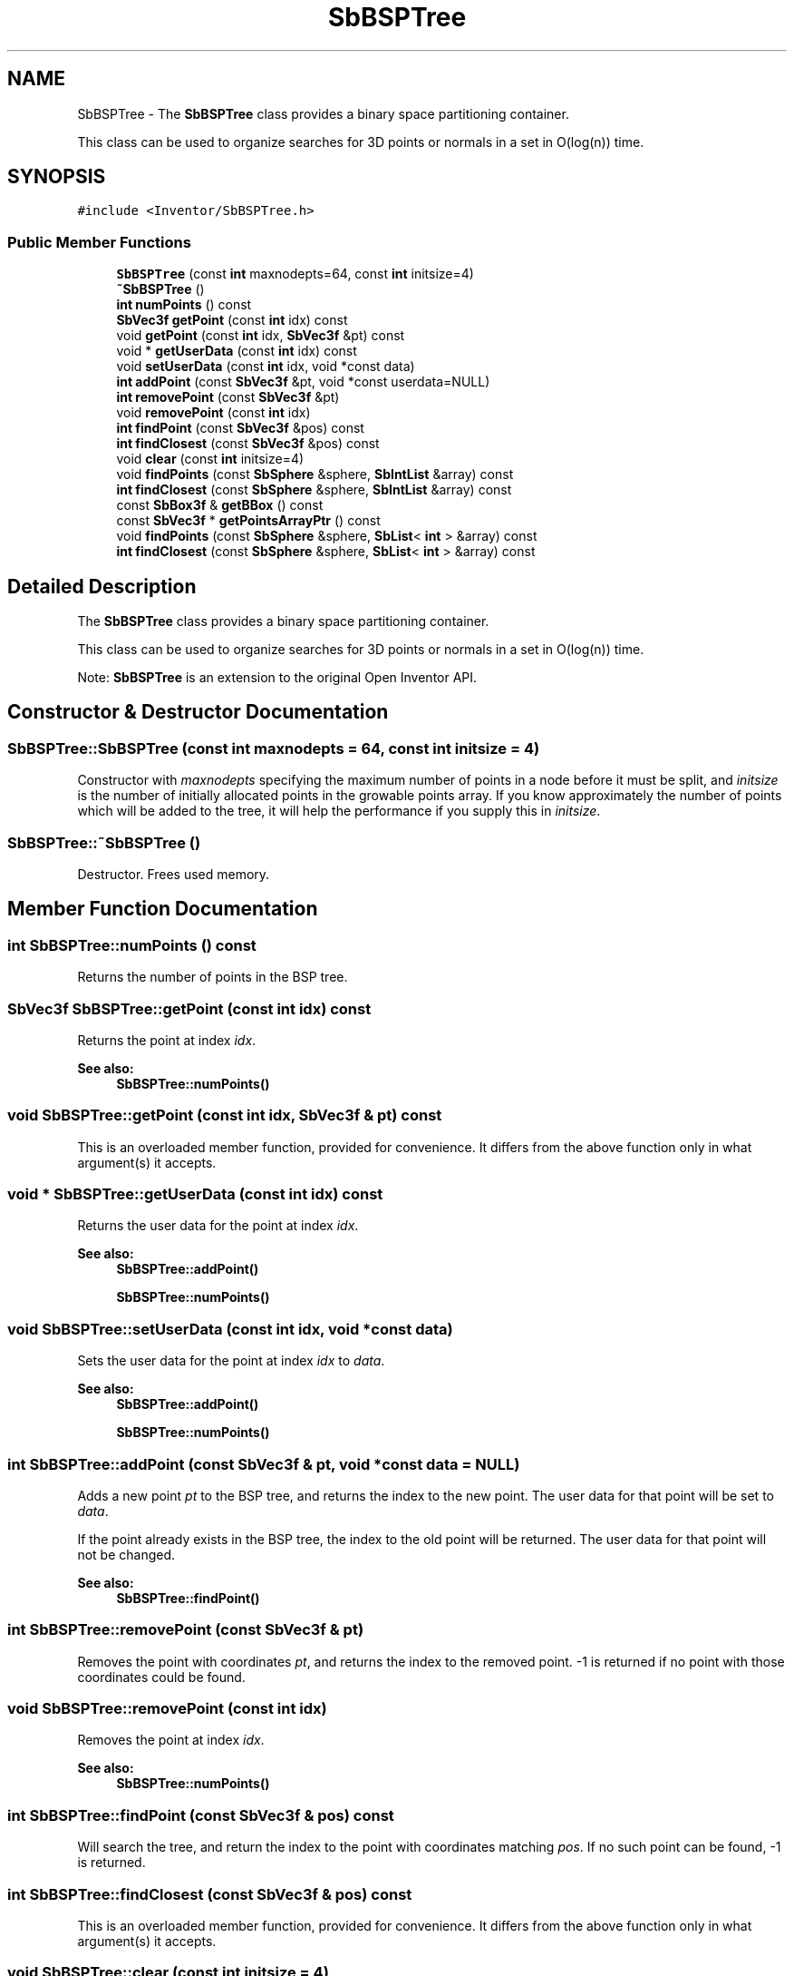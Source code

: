 .TH "SbBSPTree" 3 "Sun May 28 2017" "Version 4.0.0a" "Coin" \" -*- nroff -*-
.ad l
.nh
.SH NAME
SbBSPTree \- The \fBSbBSPTree\fP class provides a binary space partitioning container\&.
.PP
This class can be used to organize searches for 3D points or normals in a set in O(log(n)) time\&.  

.SH SYNOPSIS
.br
.PP
.PP
\fC#include <Inventor/SbBSPTree\&.h>\fP
.SS "Public Member Functions"

.in +1c
.ti -1c
.RI "\fBSbBSPTree\fP (const \fBint\fP maxnodepts=64, const \fBint\fP initsize=4)"
.br
.ti -1c
.RI "\fB~SbBSPTree\fP ()"
.br
.ti -1c
.RI "\fBint\fP \fBnumPoints\fP () const"
.br
.ti -1c
.RI "\fBSbVec3f\fP \fBgetPoint\fP (const \fBint\fP idx) const"
.br
.ti -1c
.RI "void \fBgetPoint\fP (const \fBint\fP idx, \fBSbVec3f\fP &pt) const"
.br
.ti -1c
.RI "void * \fBgetUserData\fP (const \fBint\fP idx) const"
.br
.ti -1c
.RI "void \fBsetUserData\fP (const \fBint\fP idx, void *const data)"
.br
.ti -1c
.RI "\fBint\fP \fBaddPoint\fP (const \fBSbVec3f\fP &pt, void *const userdata=NULL)"
.br
.ti -1c
.RI "\fBint\fP \fBremovePoint\fP (const \fBSbVec3f\fP &pt)"
.br
.ti -1c
.RI "void \fBremovePoint\fP (const \fBint\fP idx)"
.br
.ti -1c
.RI "\fBint\fP \fBfindPoint\fP (const \fBSbVec3f\fP &pos) const"
.br
.ti -1c
.RI "\fBint\fP \fBfindClosest\fP (const \fBSbVec3f\fP &pos) const"
.br
.ti -1c
.RI "void \fBclear\fP (const \fBint\fP initsize=4)"
.br
.ti -1c
.RI "void \fBfindPoints\fP (const \fBSbSphere\fP &sphere, \fBSbIntList\fP &array) const"
.br
.ti -1c
.RI "\fBint\fP \fBfindClosest\fP (const \fBSbSphere\fP &sphere, \fBSbIntList\fP &array) const"
.br
.ti -1c
.RI "const \fBSbBox3f\fP & \fBgetBBox\fP () const"
.br
.ti -1c
.RI "const \fBSbVec3f\fP * \fBgetPointsArrayPtr\fP () const"
.br
.ti -1c
.RI "void \fBfindPoints\fP (const \fBSbSphere\fP &sphere, \fBSbList\fP< \fBint\fP > &array) const"
.br
.ti -1c
.RI "\fBint\fP \fBfindClosest\fP (const \fBSbSphere\fP &sphere, \fBSbList\fP< \fBint\fP > &array) const"
.br
.in -1c
.SH "Detailed Description"
.PP 
The \fBSbBSPTree\fP class provides a binary space partitioning container\&.
.PP
This class can be used to organize searches for 3D points or normals in a set in O(log(n)) time\&. 

Note: \fBSbBSPTree\fP is an extension to the original Open Inventor API\&. 
.SH "Constructor & Destructor Documentation"
.PP 
.SS "SbBSPTree::SbBSPTree (const \fBint\fP maxnodepts = \fC64\fP, const \fBint\fP initsize = \fC4\fP)"
Constructor with \fImaxnodepts\fP specifying the maximum number of points in a node before it must be split, and \fIinitsize\fP is the number of initially allocated points in the growable points array\&. If you know approximately the number of points which will be added to the tree, it will help the performance if you supply this in \fIinitsize\fP\&. 
.SS "SbBSPTree::~SbBSPTree ()"
Destructor\&. Frees used memory\&. 
.SH "Member Function Documentation"
.PP 
.SS "\fBint\fP SbBSPTree::numPoints () const"
Returns the number of points in the BSP tree\&. 
.SS "\fBSbVec3f\fP SbBSPTree::getPoint (const \fBint\fP idx) const"
Returns the point at index \fIidx\fP\&. 
.PP
\fBSee also:\fP
.RS 4
\fBSbBSPTree::numPoints()\fP 
.RE
.PP

.SS "void SbBSPTree::getPoint (const \fBint\fP idx, \fBSbVec3f\fP & pt) const"
This is an overloaded member function, provided for convenience\&. It differs from the above function only in what argument(s) it accepts\&. 
.SS "void * SbBSPTree::getUserData (const \fBint\fP idx) const"
Returns the user data for the point at index \fIidx\fP\&. 
.PP
\fBSee also:\fP
.RS 4
\fBSbBSPTree::addPoint()\fP 
.PP
\fBSbBSPTree::numPoints()\fP 
.RE
.PP

.SS "void SbBSPTree::setUserData (const \fBint\fP idx, void *const data)"
Sets the user data for the point at index \fIidx\fP to \fIdata\fP\&. 
.PP
\fBSee also:\fP
.RS 4
\fBSbBSPTree::addPoint()\fP 
.PP
\fBSbBSPTree::numPoints()\fP 
.RE
.PP

.SS "\fBint\fP SbBSPTree::addPoint (const \fBSbVec3f\fP & pt, void *const data = \fCNULL\fP)"
Adds a new point \fIpt\fP to the BSP tree, and returns the index to the new point\&. The user data for that point will be set to \fIdata\fP\&.
.PP
If the point already exists in the BSP tree, the index to the old point will be returned\&. The user data for that point will not be changed\&.
.PP
\fBSee also:\fP
.RS 4
\fBSbBSPTree::findPoint()\fP 
.RE
.PP

.SS "\fBint\fP SbBSPTree::removePoint (const \fBSbVec3f\fP & pt)"
Removes the point with coordinates \fIpt\fP, and returns the index to the removed point\&. -1 is returned if no point with those coordinates could be found\&. 
.SS "void SbBSPTree::removePoint (const \fBint\fP idx)"
Removes the point at index \fIidx\fP\&. 
.PP
\fBSee also:\fP
.RS 4
\fBSbBSPTree::numPoints()\fP 
.RE
.PP

.SS "\fBint\fP SbBSPTree::findPoint (const \fBSbVec3f\fP & pos) const"
Will search the tree, and return the index to the point with coordinates matching \fIpos\fP\&. If no such point can be found, -1 is returned\&. 
.SS "\fBint\fP SbBSPTree::findClosest (const \fBSbVec3f\fP & pos) const"
This is an overloaded member function, provided for convenience\&. It differs from the above function only in what argument(s) it accepts\&. 
.SS "void SbBSPTree::clear (const \fBint\fP initsize = \fC4\fP)"
Will empty all points from the BSP tree\&. 
.SS "void SbBSPTree::findPoints (const \fBSbSphere\fP & sphere, \fBSbIntList\fP & array) const"
Will return indices to all points inside \fIsphere\fP\&.
.PP
\fBSince:\fP
.RS 4
Coin 2\&.3 
.RE
.PP

.SS "\fBint\fP SbBSPTree::findClosest (const \fBSbSphere\fP & sphere, \fBSbIntList\fP & arr) const"
Will return the index to the point closest to the center of \fIsphere\fP\&. Indices to all points inside the sphere is returned in \fIarr\fP\&. If no points can be found inside the sphere, -1 is returned\&.
.PP
\fBSince:\fP
.RS 4
Coin 2\&.3 
.RE
.PP

.SS "const \fBSbBox3f\fP & SbBSPTree::getBBox () const"
Will return the bounding box of all points in the BSP tree\&. 
.SS "const \fBSbVec3f\fP * SbBSPTree::getPointsArrayPtr (void) const"
Returns a pointer to the array of points inserted into the BPS tree\&. 
.SS "void SbBSPTree::findPoints (const \fBSbSphere\fP & sphere, \fBSbList\fP< \fBint\fP > & array) const"
WARNING: Please don't use this function\&. It can cause hard to find bugs on the Windows platform if your application is linked against a different CRT than your Coin DLL\&.
.PP
Use void findPoints(const SbSphere &sphere, SbIntList & array) instead\&. 
.SS "\fBint\fP SbBSPTree::findClosest (const \fBSbSphere\fP & sphere, \fBSbList\fP< \fBint\fP > & arr) const"
WARNING: Please don't use this function\&. It can cause hard to find bugs on the Windows platform if your application is linked against a different CRT than your Coin DLL\&.
.PP
Use int findClosest(const SbSphere &sphere, SbIntList & arr) instead\&. 

.SH "Author"
.PP 
Generated automatically by Doxygen for Coin from the source code\&.
